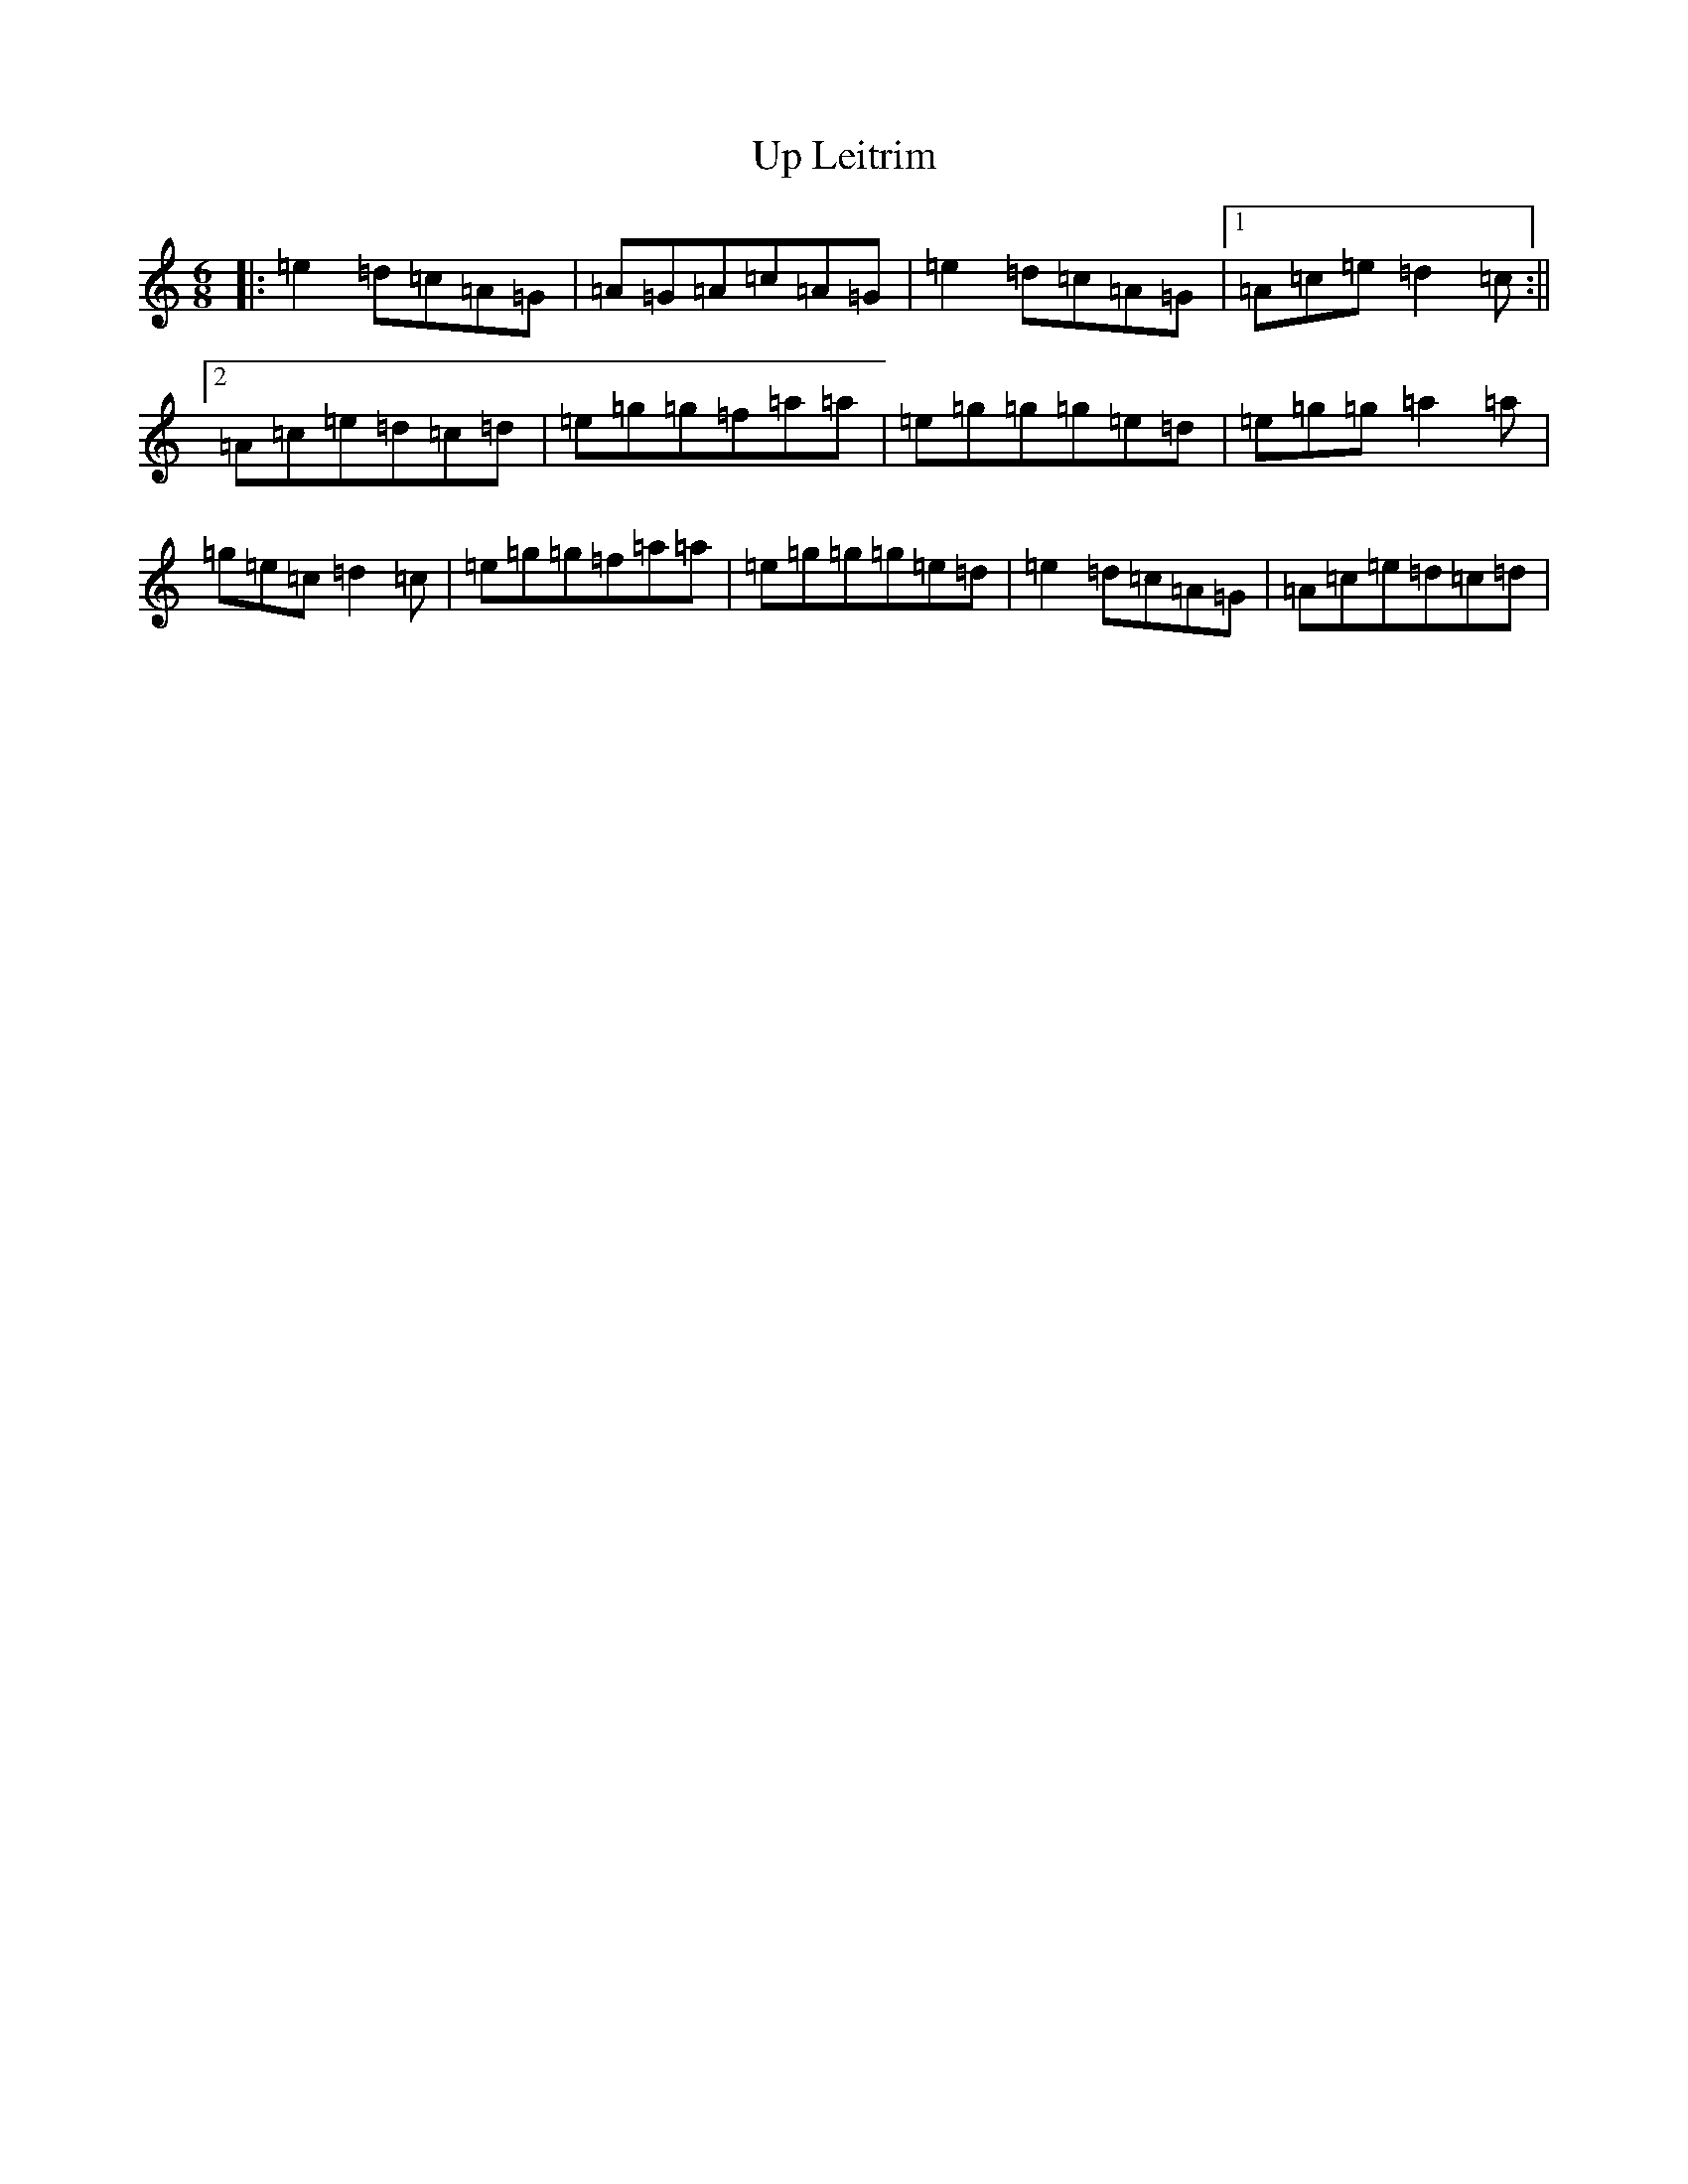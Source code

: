 X: 21860
T: Up Leitrim
S: https://thesession.org/tunes/3257#setting3257
R: jig
M:6/8
L:1/8
K: C Major
|:=e2=d=c=A=G|=A=G=A=c=A=G|=e2=d=c=A=G|1=A=c=e=d2=c:||2=A=c=e=d=c=d|=e=g=g=f=a=a|=e=g=g=g=e=d|=e=g=g=a2=a|=g=e=c=d2=c|=e=g=g=f=a=a|=e=g=g=g=e=d|=e2=d=c=A=G|=A=c=e=d=c=d|